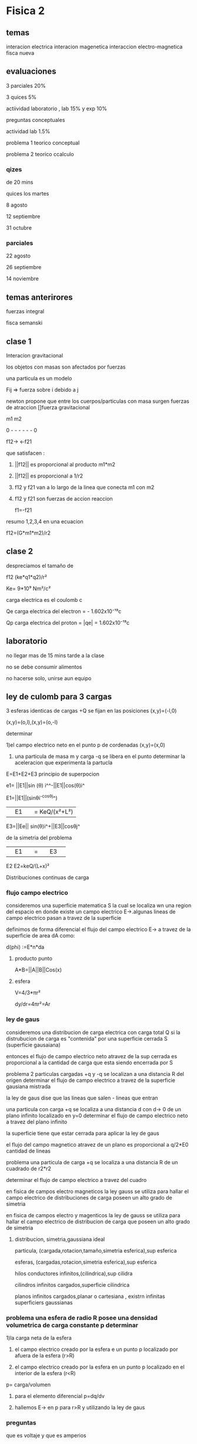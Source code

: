 * Fisica 2
** temas
interacion electrica
interacion magenetica
interaccion electro-magnetica
fisca nueva
** evaluaciones
3 parciales  20%

3 quices 5%

actiividad laboratorio , lab 15% y exp 10%


preguntas conceptuales

actividad lab 1.5%

problema 1 teorico conceptual

problema 2 teorico ccalculo
*** qizes

de 20 mins

quices los martes

8 agosto

12 septiembre

31  octubre
*** parciales

22 agosto 

26 septiembre

14  noviembre
** temas anterirores
fuerzas
integral

fisca semanski
** clase 1

Interacion gravitacional

los objetos con masas son afectados por fuerzas

una particula es un modelo

Fij => fuerza sobre i debido a j

newton propone que entre los cuerpos/particulas con masa surgen fuerzas de atraccion []fuerza gravitacional

m1           m2

0 - - - - - - 0

f12->      <-f21

que satisfacen :

1) ||f12|| es proporcional al producto m1*m2

2) ||f12|| es proporcional a 1/r2

3) f12 y f21 van a lo largo de la linea que conecta m1 con m2

4) f12 y f21 son fuerzas de accion reaccion

   f1=-f21


resumo 1,2,3,4 en una ecuacion

f12=(G*m1*m2)/r2
** clase 2
despreciamos el tamaño de


f12 (ke*q1*q2)/r² 

Ke= 9*10⁹ Nm²/c²

carga electrica es el coulomb c

Qe carga electrica del electron = - 1.602x10⁻¹⁹c

Qp carga electrica del proton   = |qe| = 1.602x10⁻¹⁹c

** laboratorio

no llegar mas de 15 mins tarde a la clase

no se debe consumir alimentos

no hacerse solo, unirse aun equipo

** ley de culomb para 3 cargas

3 esferas identicas de cargas +Q se fijan en las posiciones (x,y)=(-l,0)

(x,y)=(o,l),(x,y)=(o,-l)

determinar

1)el campo electrico neto en el punto p de cordenadas (x,y)=(x,0)

2) una particula de masa m  y carga -q se libera en el punto determinar la aceleracion que experimenta la partucla


E=E1+E2+E3  principio de superpocion

e1= ||E1||sin (θ) i^^-||E1||cos(θ)i^

E1=||E1||(sinθi^-cosθj^)


||E1|| = KeQ/(x²+L²)

E3=||Ee|| sin(θ)i^+||E3||cosθj^

de la simetria del problema

||E1|| = ||E3||


E2 E2=keQ/(L+x)²

Distribuciones continuas de carga

*** flujo campo electrico

consideremos una superficie matematica S la cual se localiza wn una region del espacio en donde existe un campo electrico  E->.algunas lineas de campo electrico pasan a travez de la superficie

definimos de forma diferencial el flujo del campo electrico E-> a travez de la superficie de area dA como:

d(phi) :=E*n*da

**** producto punto
A*B=||A||B||Cos(x)

**** esfera

V=4/3*πr²

dy/dr=4πr²=Ar


*** ley de gaus

consideremos una distribucion de carga electrica con carga total Q si la distrubucion de carga es "contenida"  por una superficie cerrada S (superficie gausaiana)

entonces el flujo de campo electrico neto atravez de la sup cerrada es proporcional a la cantidad de carga que esta siendo encerrada por S

problema 2 particulas cargadas +q y -q se localizan a una distancia R del origen determinar el flujo de campo electrico a travez de la superficie gausiana mistrada

la ley de gaus dise que las lineas que salen - lineas que entran

una particula con carga +q  se localiza a una distancia d con d-> 0 de un plano infinito localizado en y=0 determinar el flujo de campo electrico neto a travez del plano infinito

la superficie tiene que estar cerrada para aplicar la ley de gaus

el flujo del campo magnetico atravez de  un plano es proporcional a q/2*E0 cantidad de lineas

problema una particula de carga +q se localiza a una distancia R de un cuadrado de r2*r2

determinar el flujo de campo electrico a travez del cuadro

en fisica de campos electro magneticos la ley gauss se utiliza para hallar el campo electrico de distribuciones de carga poseen un alto grado de simetria

en fisica de campos electro y magenticos la ley de gauss se utiliza para hallar el campo electrico de distribucion de carga que poseen un alto grado de simetria

**** distribucion, simetria,gaussiana ideal

particula, (cargada,rotacion,tamaño,simetria esferica),sup esferica

esferas, (cargadas,rotacion,simetria esferica),sup esferica

hilos conductores infinitos,(cilindrica),sup cilidra

cilindros infinitos cargados,superficie cilindrica

planos infinitos cargados,planar o cartesiana ,  existrn infinitas superficiers gaussianas

*** problema una esfera de radio R posee una densidad volumetrica de carga constante p determinar

1)la carga neta de la esfera

2) el campo electrico creado por la esfera e un punto p localizado por afuera de la esfera (r>R)

3) el campo electrico creado por la esfera en un punto p localizado en el interior de la esfera (r<R)


p= carga/volumen

1) para el elemento diferencial p=dq/dv

2) hallemos E-> en p para r>R y utilizando la ley de gaus

   
*** preguntas

que es voltaje y que es amperios

que es un capacitor
** proyecto
*** posibilidades

- wood phone

- antenas

- interceptacion de satelites noaa

- proxmark

- transformador de microhondas

- bobina de tesla musical

- expocion de aparatos relacionados al electromagnetismo

*** temas proyecto

antenas construccion de antenas y campos electro magneticos de estas

matematica fuerte transformada de fourier , hilbert ,imagen como una onda

polarisacion de la onda, modulacion de onda fm ,perdida de señal y ruido
